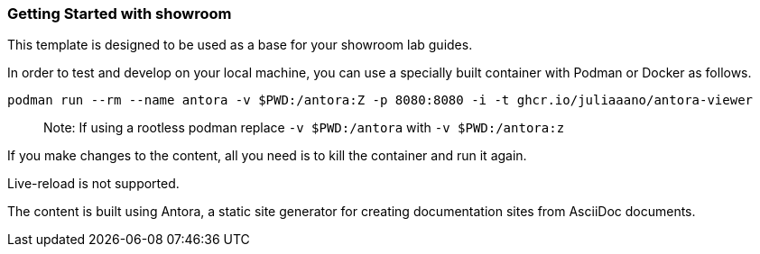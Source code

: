 === Getting Started with showroom

This template is designed to be used as a base for your showroom lab guides.

In order to test and develop on your local machine, you can use a specially built container with Podman or Docker as follows.

[source,sh]
----
podman run --rm --name antora -v $PWD:/antora:Z -p 8080:8080 -i -t ghcr.io/juliaaano/antora-viewer
----

> Note: If using a rootless podman replace `-v $PWD:/antora` with `-v $PWD:/antora:z`

If you make changes to the content, all you need is to kill the container and run it again.

Live-reload is not supported.

The content is built using Antora, a static site generator for creating documentation sites from AsciiDoc documents.
